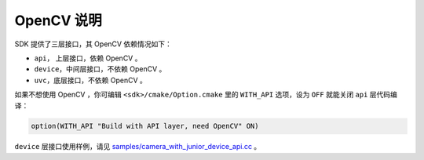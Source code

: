 .. _sdk_without_opencv:

OpenCV 说明
===============

SDK 提供了三层接口，其 OpenCV 依赖情况如下：

* ``api``， 上层接口，依赖 OpenCV 。
* ``device``，中间层接口，不依赖 OpenCV 。
* ``uvc``，底层接口，不依赖 OpenCV 。

如果不想使用 OpenCV ，你可编辑 ``<sdk>/cmake/Option.cmake`` 里的 ``WITH_API`` 选项，设为 ``OFF`` 就能关闭 ``api`` 层代码编译：

.. code-block:: cmake

  option(WITH_API "Build with API layer, need OpenCV" ON)

``device`` 层接口使用样例，请见 `samples/camera_with_junior_device_api.cc <https://github.com/slightech/MYNT-EYE-S-SDK/blob/master/samples/camera_with_junior_device_api.cc>`_ 。

